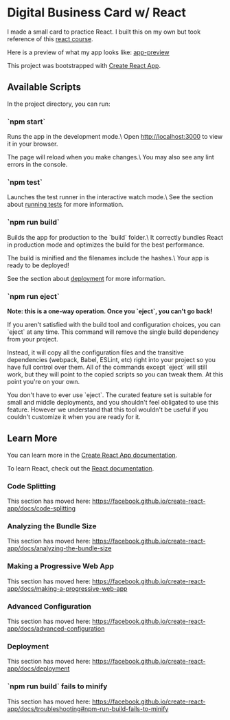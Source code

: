 * Digital Business Card w/ React
I made a small card to practice React. I built this on my own but took reference
of this [[https://www.youtube.com/watch?v=bMknfKXIFA8][react course]].

Here is a preview of what my app looks like:
[[./src/assets/digital-business-card-preview.png][app-preview]]

This project was bootstrapped with [[https://github.com/facebook/create-react-app][Create React App]].

** Available Scripts
In the project directory, you can run:

*** `npm start`
     Runs the app in the development mode.\
     Open http://localhost:3000 to view it in your browser.

     The page will reload when you make changes.\
     You may also see any lint errors in the console.

*** `npm test`
     Launches the test runner in the interactive watch mode.\
	 See the section about [[https://facebook.github.io/create-react-app/docs/running-tests][running tests]] for
     more information.

*** `npm run build`
     Builds the app for production to the `build` folder.\
     It correctly bundles React in production mode and optimizes the build for the best performance.

     The build is minified and the filenames include the hashes.\
     Your app is ready to be deployed!

     See the section about [[https://facebook.github.io/create-react-app/docs/deployment][deployment]] for more information.

*** `npm run eject`
     **Note: this is a one-way operation. Once you `eject`, you can't go back!**

     If you aren't satisfied with the build tool and configuration choices, you can `eject` at any time. This command will remove the single build dependency from your project.

     Instead, it will copy all the configuration files and the transitive dependencies (webpack, Babel, ESLint, etc) right into your project so you have full control over them. All of the commands except `eject` will still work, but they will point to the copied scripts so you can tweak them. At this point you're on your own.

     You don't have to ever use `eject`. The curated feature set is suitable for small and middle deployments, and you shouldn't feel obligated to use this feature. However we understand that this tool wouldn't be useful if you couldn't customize it when you are ready for it.

** Learn More
   You can learn more in the [[https://facebook.github.io/create-react-app/docs/getting-started][Create React App documentation]].

   To learn React, check out the [[https://reactjs.org/][React documentation]].

*** Code Splitting
    This section has moved here: [[https://facebook.github.io/create-react-app/docs/code-splitting][https://facebook.github.io/create-react-app/docs/code-splitting]]

*** Analyzing the Bundle Size
    This section has moved here: [[https://facebook.github.io/create-react-app/docs/analyzing-the-bundle-size][https://facebook.github.io/create-react-app/docs/analyzing-the-bundle-size]]

*** Making a Progressive Web App
    This section has moved here: [[https://facebook.github.io/create-react-app/docs/making-a-progressive-web-app][https://facebook.github.io/create-react-app/docs/making-a-progressive-web-app]]

*** Advanced Configuration
    This section has moved here: [[https://facebook.github.io/create-react-app/docs/advanced-configuration][https://facebook.github.io/create-react-app/docs/advanced-configuration]]

*** Deployment
    This section has moved here: [[https://facebook.github.io/create-react-app/docs/deployment][https://facebook.github.io/create-react-app/docs/deployment]]

*** `npm run build` fails to minify
    This section has moved here: [[https://facebook.github.io/create-react-app/docs/troubleshooting#npm-run-build-fails-to-minify][https://facebook.github.io/create-react-app/docs/troubleshooting#npm-run-build-fails-to-minify]]
